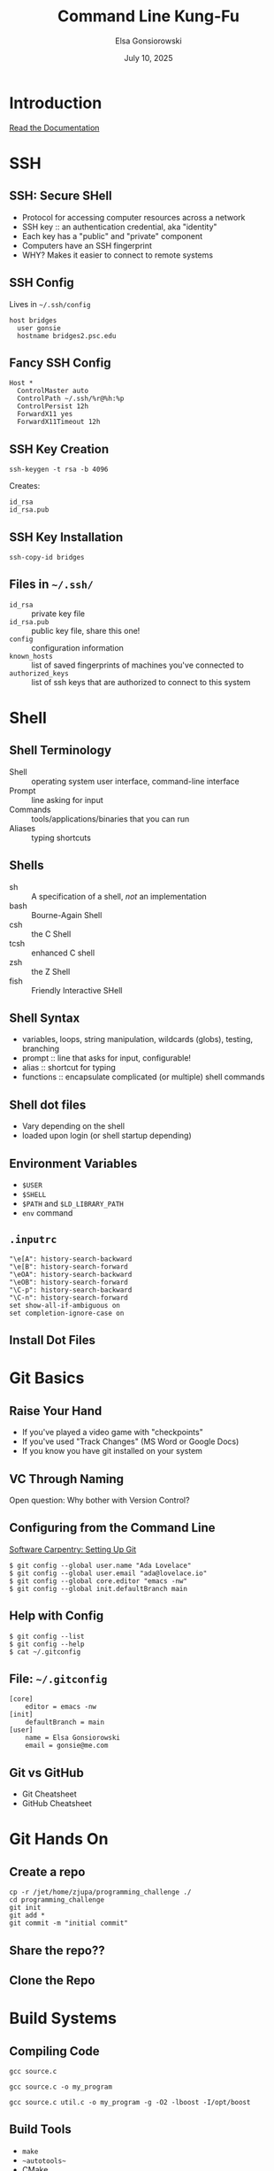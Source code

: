 #+REVEAL_ROOT: https://cdn.jsdelivr.net/npm/reveal.js
#+REVEAL_VERSION: 4
# must set org-re-reveal-height/width via :custom # this makes font look smaller
# use 900/1400 on pluto
#+REVEAL_THEME: https://www.gonsie.com/talks/2025-ihpcss-careers/robot-lung.css
#+HTML_HEAD_EXTRA: <div class="line top"></div><div class="line bottom"></div><div class="line left"></div><div class="line right"></div>
#+HTML_HEAD_EXTRA: <style>.line {background: #FD81FE;}</style>
#+REVEAL_TRANS: slide


#+title: Command Line Kung-Fu
#+author: Elsa Gonsiorowski
#+date: July  10, 2025


#+options: H:2 toc:1
#+startup: overview

* Introduction
[[https://www.psc.edu/resources/bridges-2/user-guide/][Read the Documentation]]
* SSH
** SSH: Secure SHell
- Protocol for accessing computer resources across a network
- SSH key :: an authentication credential, aka "identity"
- Each key has a "public" and "private" component
- Computers have an SSH fingerprint
- WHY? Makes it easier to connect to remote systems
** SSH Config
Lives in =~/.ssh/config=
#+attr_reveal: :code_attribs data-line-numbers
#+begin_src shell
host bridges
  user gonsie
  hostname bridges2.psc.edu
#+end_src
** *Fancy* SSH Config
#+attr_reveal: :code_attribs data-line-numbers
#+begin_src shell
Host *
  ControlMaster auto
  ControlPath ~/.ssh/%r@%h:%p
  ControlPersist 12h
  ForwardX11 yes
  ForwardX11Timeout 12h
#+end_src
** SSH Key Creation
#+begin_src shell
ssh-keygen -t rsa -b 4096
#+end_src
Creates:
#+begin_example
id_rsa
id_rsa.pub
#+end_example
** SSH Key Installation
#+begin_src shell
ssh-copy-id bridges
#+end_src
** Files in =~/.ssh/=
- =id_rsa= :: private key file
- =id_rsa.pub= :: public key file, share this one!
- =config= :: configuration information
- =known_hosts= :: list of saved fingerprints of machines you've connected to
- =authorized_keys= :: list of ssh keys that are authorized to connect to this system
* Shell
** Shell Terminology
- Shell :: operating system user interface, command-line interface
- Prompt :: line asking for input
- Commands :: tools/applications/binaries that you can run
- Aliases :: typing shortcuts
** Shells
- sh :: A specification of a shell, /not/ an implementation
- bash :: Bourne-Again Shell
- csh :: the C Shell
- tcsh :: enhanced C shell
- zsh :: the Z Shell
- fish :: Friendly Interactive SHell
** Shell Syntax
- variables, loops, string manipulation, wildcards (globs), testing, branching
- prompt :: line that asks for input, configurable!
- alias :: shortcut for typing
- functions :: encapsulate complicated (or multiple) shell commands
** Shell dot files
- Vary depending on the shell
- loaded upon login (or shell startup depending)
** Environment Variables
- =$USER=
- =$SHELL=
- =$PATH= and =$LD_LIBRARY_PATH=
- =env= command
** =.inputrc=
#+begin_example
"\e[A": history-search-backward
"\e[B": history-search-forward
"\eOA": history-search-backward
"\eOB": history-search-forward
"\C-p": history-search-backward
"\C-n": history-search-forward
set show-all-if-ambiguous on
set completion-ignore-case on
#+end_example
** Install Dot Files
* Git Basics
** Raise Your Hand
#+attr_reveal: :frag (appear)
- If you've played a video game with "checkpoints"
- If you've used "Track Changes" (MS Word or Google Docs)
- If you know you have git installed on your system
** VC Through Naming
[[file:images/phd101212s.png]]

Open question: Why bother with Version Control?

** Configuring from the Command Line
[[https://swcarpentry.github.io/git-novice/02-setup.html][Software Carpentry: Setting Up Git]]
#+begin_src shell
$ git config --global user.name "Ada Lovelace"
$ git config --global user.email "ada@lovelace.io"
$ git config --global core.editor "emacs -nw"
$ git config --global init.defaultBranch main
#+end_src
** Help with Config
#+begin_src shell
$ git config --list
$ git config --help
$ cat ~/.gitconfig
#+end_src
** File: =~/.gitconfig=
#+attr_reveal: :code_attribs data-line-numbers
#+begin_src shell
[core]
    editor = emacs -nw
[init]
    defaultBranch = main
[user]
    name = Elsa Gonsiorowski
    email = gonsie@me.com
#+end_src

** Git vs GitHub
- Git Cheatsheet
- GitHub Cheatsheet
* Git Hands On
** Create a repo
#+begin_src shell
cp -r /jet/home/zjupa/programming_challenge ./
cd programming_challenge
git init
git add *
git commit -m "initial commit"
#+end_src
** Share the repo??
** Clone the Repo
* Build Systems
** Compiling Code
#+begin_src shell
gcc source.c

gcc source.c -o my_program

gcc source.c util.c -o my_program -g -O2 -lboost -I/opt/boost
#+end_src
** Build Tools
- =make=
- ~~autotools~~
- CMake
- Spack or EasyBuild or Conda/pip
** Magical Incantation
#+begin_src shell
./configure # or ccmake
make
make install
#+end_src
* Other Topics
- resource schedulers / managers
- modules
- moving data: globus, scp, mpifileutils
- editors
- =nohup=, =screen=, =tmux=
* Credits
Created with [[https://www.gnu.org/software/emacs/][Emacs]], [[https://orgmode.org][Org Mode]], and [[https://revealjs.com][RevealJS]]

(using the [[https://revealjs-themes.dzello.com/#/][Robot Lung]] theme).

#+begin_export html
View the <a href="./git-github-handson.org">source</a>.
#+end_export
